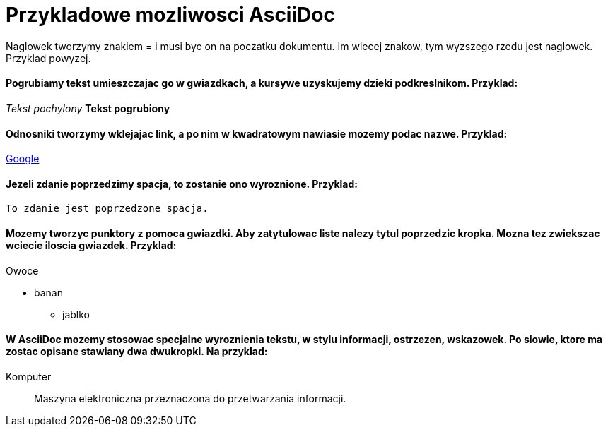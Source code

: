 = Przykladowe mozliwosci AsciiDoc

Naglowek tworzymy znakiem = i musi byc on na poczatku dokumentu. Im wiecej znakow, tym wyzszego rzedu jest naglowek. Przyklad powyzej.

==== Pogrubiamy tekst umieszczajac go w gwiazdkach, a kursywe uzyskujemy dzieki podkreslnikom. Przyklad:

_Tekst pochylony_
*Tekst pogrubiony*

==== Odnosniki tworzymy wklejajac link, a po nim w kwadratowym nawiasie mozemy podac nazwe. Przyklad:

https://www.google.pl/[Google]

==== Jezeli zdanie poprzedzimy spacja, to zostanie ono wyroznione. Przyklad:

 To zdanie jest poprzedzone spacja.
 
==== Mozemy tworzyc punktory z pomoca gwiazdki. Aby zatytulowac liste nalezy tytul poprzedzic kropka. Mozna tez zwiekszac wciecie iloscia gwiazdek. Przyklad:
 
.Owoce
* banan
** jablko

==== W AsciiDoc mozemy stosowac specjalne wyroznienia tekstu, w stylu informacji, ostrzezen, wskazowek. Po slowie, ktore ma zostac opisane stawiany dwa dwukropki. Na przyklad:

Komputer:: Maszyna elektroniczna przeznaczona do przetwarzania informacji.
